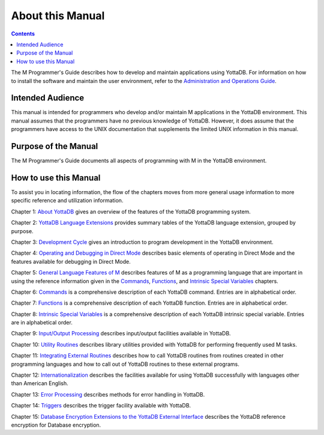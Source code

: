 .. ###############################################################
.. #                                                             #
.. # Copyright (c) 2017-2025 YottaDB LLC and/or its subsidiaries.#
.. # All rights reserved.                                        #
.. #                                                             #
.. # Portions Copyright (c) Fidelity National                    #
.. # Information Services, Inc. and/or its subsidiaries.         #
.. #                                                             #
.. #     This document contains the intellectual property        #
.. #     of its copyright holder(s), and is made available       #
.. #     under a license.  If you do not know the terms of       #
.. #     the license, please stop and do not read further.       #
.. #                                                             #
.. ###############################################################

.. index::
    About

=============================
About this Manual
=============================

.. contents::
   :depth: 2

The M Programmer's Guide describes how to develop and maintain applications using YottaDB. For information on how to install the software and maintain the user environment, refer to the `Administration and Operations Guide <../AdminOpsGuide/index.html>`_.

--------------------------
Intended Audience
--------------------------

This manual is intended for programmers who develop and/or maintain M applications in the YottaDB environment. This manual assumes that the programmers have no previous knowledge of YottaDB. However, it does assume that the programmers have access to the UNIX documentation that supplements the limited UNIX information in this manual.

-------------------------
Purpose of the Manual
-------------------------

The M Programmer's Guide documents all aspects of programming with M in the YottaDB environment.

--------------------------
How to use this Manual
--------------------------

To assist you in locating information, the flow of the chapters moves from more general usage information to more specific reference and utilization information.

Chapter 1: `About YottaDB <./about.html>`_ gives an overview of the features of the YottaDB programming system.

Chapter 2: `YottaDB Language Extensions <./langext.html>`_ provides summary tables of the YottaDB language extension, grouped by purpose.

Chapter 3: `Development Cycle <./devcycle.html>`_ gives an introduction to program development in the YottaDB environment.

Chapter 4: `Operating and Debugging in Direct Mode <./opdebug.html>`_ describes basic elements of operating in Direct Mode and the features available for debugging in Direct Mode.

Chapter 5: `General Language Features of M <./langfeat.html>`_ describes features of M as a programming language that are important in using the reference information given in the `Commands <./commands.html>`_, `Functions <./functions.html>`_, and `Intrinsic Special Variables <./isv.html>`_ chapters.

Chapter 6: `Commands <./commands.html>`_ is a comprehensive description of each YottaDB command. Entries are in alphabetical order.

Chapter 7: `Functions <./functions.html>`_ is a comprehensive description of each YottaDB function. Entries are in alphabetical order.

Chapter 8: `Intrinsic Special Variables <./isv.html>`_ is a comprehensive description of each YottaDB intrinsic special variable. Entries are in alphabetical order.

Chapter 9: `Input/Output Processing <./ioproc.html>`_ describes input/output facilities available in YottaDB.

Chapter 10: `Utility Routines <./utility.html>`_ describes library utilities provided with YottaDB for performing frequently used M tasks.

Chapter 11: `Integrating External Routines <./extrout.html>`_ describes how to call YottaDB routines from routines created in other programming languages and how to call out of YottaDB routines to these external programs.

Chapter 12: `Internationalization <./internatn.html>`_ describes the facilities available for using YottaDB successfully with languages other than American English.

Chapter 13: `Error Processing <./errproc.html>`_ describes methods for error handling in YottaDB.

Chapter 14: `Triggers <./triggers.html>`_ describes the trigger facility available with YottaDB.

Chapter 15: `Database Encryption Extensions to the YottaDB External Interface <./encrypt.html>`_ describes the YottaDB reference encryption for Database encryption.



.. raw:: html

    <img referrerpolicy="no-referrer-when-downgrade" src="https://download.yottadb.com/MProgGuide.png" />
